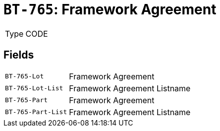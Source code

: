 = `BT-765`: Framework Agreement
:navtitle: Business Terms

[horizontal]
Type:: CODE

== Fields
[horizontal]
  `BT-765-Lot`:: Framework Agreement
  `BT-765-Lot-List`:: Framework Agreement Listname
  `BT-765-Part`:: Framework Agreement
  `BT-765-Part-List`:: Framework Agreement Listname
